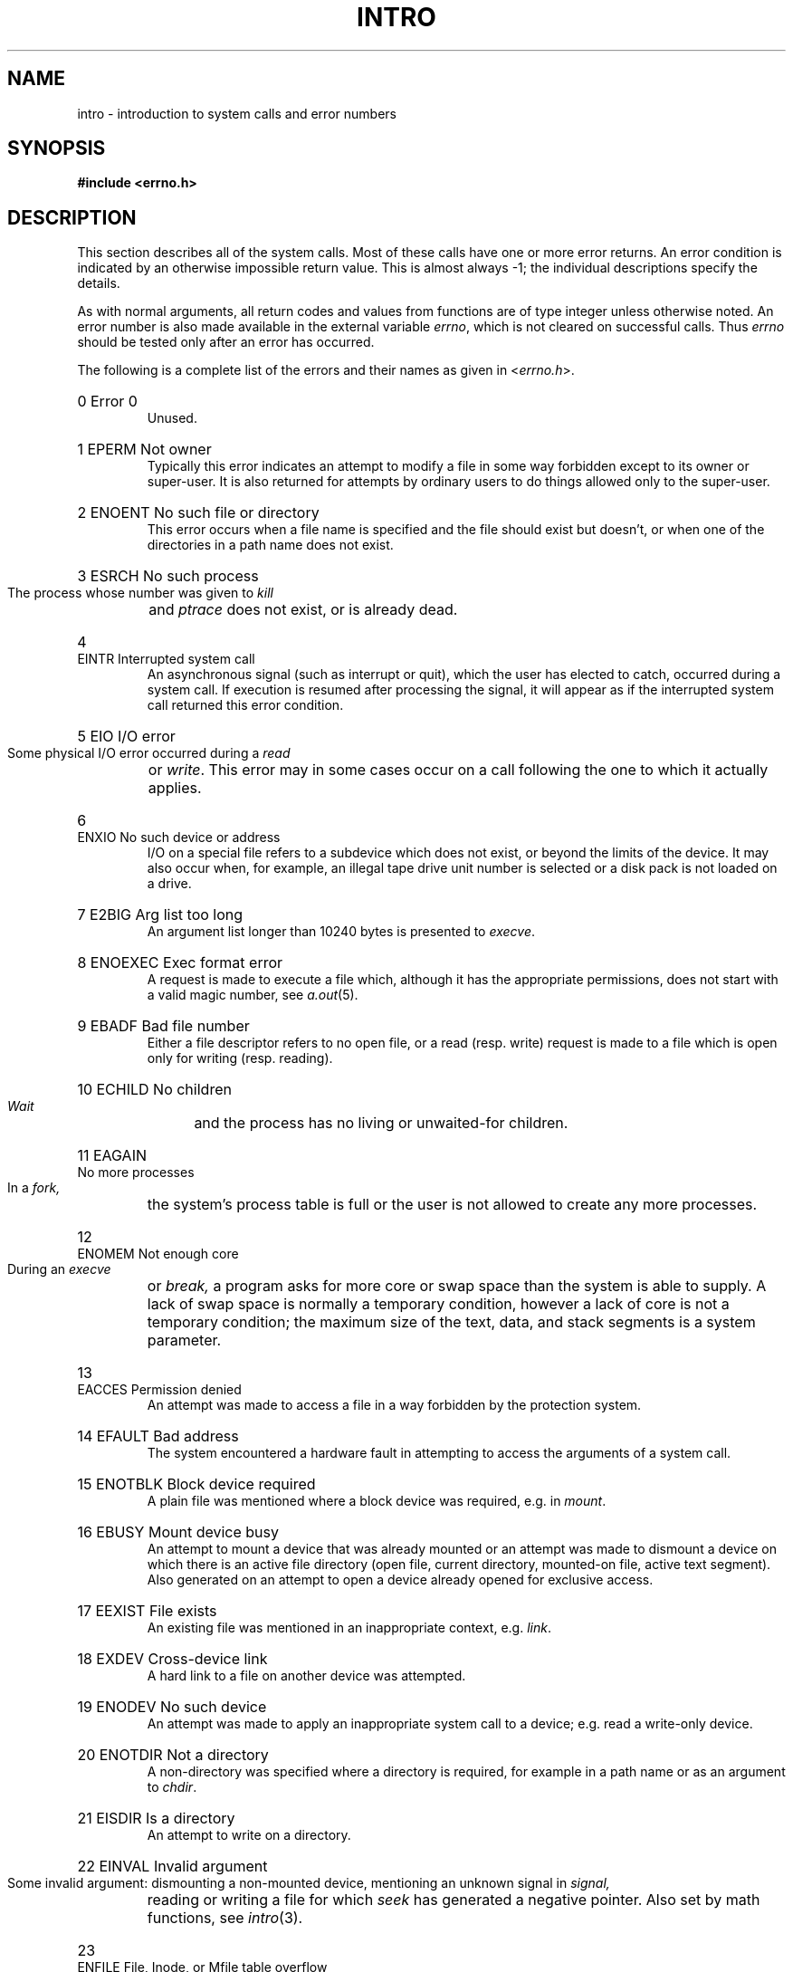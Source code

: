 .\" $Copyright: $
.\" Copyright (c) 1984, 1985, 1986, 1987, 1988, 1989, 1990, 1991
.\" Sequent Computer Systems, Inc.   All rights reserved.
.\"  
.\" This software is furnished under a license and may be used
.\" only in accordance with the terms of that license and with the
.\" inclusion of the above copyright notice.   This software may not
.\" be provided or otherwise made available to, or used by, any
.\" other person.  No title to or ownership of the software is
.\" hereby transferred.
...
.V= $Header: intro.2 1.18 1991/08/06 22:37:25 $
.TH INTRO 2 "\*(V)" "4BSD"
.de en
.HP
\\$1  \\$2  \\$3
.br
..
.SH NAME
intro \- introduction to system calls and error numbers
.SH SYNOPSIS
.B #include <errno.h>
.SH DESCRIPTION
This section describes all of the system calls.  Most
of these calls have one or more error returns.
An error condition is indicated by an otherwise impossible return
value.  This is almost always \-1; the individual descriptions
specify the details.
.PP
As with normal arguments, all return codes and values from
functions are of type integer unless otherwise noted.
An error number is also made available in the external
variable \f2errno\fP, which is not cleared
on successful calls.
Thus \f2errno\fP should be tested only after an error has occurred.
.PP
The following is a complete list of the errors and their
names as given in
.RI < errno.h >.
.en 0 \h'\w'EIO'u' "Error 0
Unused.
.en 1 EPERM "Not owner
Typically this error indicates
an attempt to modify a file in some way forbidden
except to its owner or super-user.
It is also returned for attempts
by ordinary users to do things
allowed only to the super-user.
.en 2 ENOENT "No such file or directory
This error occurs when a file name is specified
and the file should exist but doesn't, or when one
of the directories in a path name does not exist.
.en 3 ESRCH "No such process
The process whose number was given to
.I kill
and
.I ptrace
does not exist, or is already dead.
.en 4 EINTR "Interrupted system call
An asynchronous signal (such as interrupt or quit),
which the user has elected to catch,
occurred during a system call.
If execution is resumed
after processing the signal,
it will appear as if the interrupted system call
returned this error condition.
.en 5 EIO "I/O error
Some physical I/O error occurred during a
.I read
or
.IR write .
This error may in some cases occur
on a call following the one to which it actually applies.
.en 6 ENXIO "No such device or address
I/O on a special file refers to a subdevice which does not
exist,
or beyond the limits of the device.
It may also occur when, for example, an illegal tape drive
unit number is selected 
or a disk pack is not loaded on a drive.
.en 7 E2BIG "Arg list too long
An argument list longer than 10240 bytes
is presented to
.IR execve .
.en 8 ENOEXEC "Exec format error
A request is made to execute a file
which, although it has the appropriate permissions,
does not start with a valid magic number, see
.IR a.out (5).
.en 9 EBADF "Bad file number
Either a file descriptor refers to no
open file,
or a read (resp. write) request is made to
a file which is open only for writing (resp. reading).
.en 10 ECHILD "No children
.I Wait
and the process has no
living or unwaited-for children.
.en 11 EAGAIN "No more processes
In a
.I fork,
the system's process table is full
or the user is not allowed to create any more
processes.
.en 12 ENOMEM "Not enough core
During an
.I execve
or
.I break,
a program asks for more core or swap space than the system is
able to supply.
A lack of swap space is normally a temporary condition, however
a lack of core
is not a temporary condition; the maximum size
of the text, data, and stack segments is a system parameter.
.en 13 EACCES "Permission denied
An attempt was made to access a file in a way forbidden
by the protection system.
.en 14 EFAULT "Bad address
The system encountered a hardware fault in attempting to
access the arguments of a system call.
.en 15 ENOTBLK "Block device required
A plain file was mentioned where a block device was required,
e.g. in
.IR mount .
.en 16 EBUSY "Mount device busy
An attempt to mount a device that was already mounted or
an attempt was made to dismount a device
on which there is an active file
directory
(open file, current directory, mounted-on file, active text segment).
Also generated on an attempt to open a device already opened for
exclusive access.
.en 17 EEXIST "File exists
An existing file was mentioned in an inappropriate context,
e.g.
.IR link .
.en 18 EXDEV "Cross-device link
A hard link to a file on another device
was attempted.
.en 19 ENODEV "No such device
An attempt was made to apply an inappropriate
system call to a device;
e.g. read a write-only device.
.en 20 ENOTDIR "Not a directory
A non-directory was specified where a directory
is required,
for example in a path name or
as an argument to
.IR chdir .
.en 21 EISDIR "Is a directory
An attempt to write on a directory.
.en 22 EINVAL "Invalid argument
Some invalid argument:
dismounting a non-mounted
device,
mentioning an unknown signal in
.I signal,
reading or writing a file for which
.I seek
has generated a negative pointer.
Also set by math functions, see 
.IR intro (3).
.en 23 ENFILE "File, Inode, or Mfile table overflow
One of the System's
.I inode,
.I file,
or
.I mfile
tables has overflowed.
The first two temporarily prevent further
.I opens
or
.I creates.
The latter temporarily prevents further
.I execs
or 
.I mmaps.
.en 24 EMFILE "Too many open files
Customary configuration limit is 20 per process,
more can be binary configured to suit individual site needs.
.en 25 ENOTTY "Inappropriate ioctl for device
The file mentioned in an
.I ioctl
is not a terminal or one of the other
devices to which these calls apply.
.en 26 ETXTBSY "Text file busy
An attempt to execute a pure-procedure
program which is currently open for writing.
Also an attempt to open for writing a pure-procedure
program that is being executed.
.en 27 EFBIG "File too large
The size of a file exceeded the maximum (about
.if t 10\u\s-29\s+2\d
.if n 1.0E9
bytes).
.en 28 ENOSPC "No space left on device
A
.I write
to an ordinary file,
the creation of a directory or symbolic link,
or the creation of a directory entry failed
because no more disk blocks are available on the file system,
or the allocation of an inode for a newly created
file failed because no more inodes are available on the file system.
.en 29 ESPIPE "Illegal seek
An
.I lseek
was issued to a pipe.
This error may also be issued for
other non-seekable devices.
.en 30 EROFS "Read-only file system
An attempt to modify a file or directory
was made
on a device mounted read-only.
.en 31 EMLINK "Too many links
An attempt to make more than 32767 hard links to a file.
.en 32 EPIPE "Broken pipe
A write on a pipe or socket for which there is no process
to read the data.
This condition normally generates a signal;
the error is returned if the signal is ignored.
.en 33 EDOM "Math argument
The argument of a function in the math package (3M)
is out of the domain of the function.
.en 34 ERANGE "Result too large
The value of a function in the math package (3M)
is unrepresentable within machine precision.
.en 35 EWOULDBLOCK "Operation would block"
An operation which would cause a process to block was attempted
on a object in non-blocking mode (see \f2ioctl\fP (2)).
.en 36 EINPROGRESS "Operation now in progress"
An operation which takes a long time to complete (such as
a \f2connect\fP (2)) was attempted on a non-blocking object (see
\f2ioctl\fP (2)).
.en 37 EALREADY "Operation already in progress"
An operation was attempted on a non-blocking object which already
had an operation in progress.
.en 38 ENOTSOCK "Socket operation on non-socket"
Self-explanatory.
.en 39 EDESTADDRREQ "Destination address required"
A required address was omitted from an operation on a socket.
.en 40 EMSGSIZE "Message too long"
A message sent on a socket was larger than the internal message buffer.
.en 41 EPROTOTYPE "Protocol wrong type for socket"
A protocol was specified which does not support the semantics of the
socket type requested. For example you cannot use the ARPA Internet
UDP protocol with type SOCK_STREAM.
.en 42 ENOPROTOOPT "Bad protocol option"
A bad option was specified in a
.IR getsockopt (2)
or
.IR setsockopt (2)
call.
.en 43 EPROTONOSUPPORT "Protocol not supported"
The protocol has not been configured into the
system or no implementation for it exists.
.en 44 ESOCKTNOSUPPORT "Socket type not supported"
The support for the socket type has not been configured into the
system or no implementation for it exists.
.en 45 EOPNOTSUPP "Operation not supported on socket"
For example, trying to \f2accept\fP a connection on a datagram socket.
.en 46 EPFNOSUPPORT "Protocol family not supported"
The protocol family has not been configured into the
system or no implementation for it exists.
.en 47 EAFNOSUPPORT "Address family not supported by protocol family"
An address incompatible with the requested protocol was used.
For example, you shouldn't necessarily expect to be able to use PUP
Internet addresses with ARPA Internet protocols.
.en 48 EADDRINUSE "Address already in use"
Only one usage of each address is normally permitted.
.en 49 EADDRNOTAVAIL "Can't assign requested address"
Normally results from an attempt to create a socket with an
address not on this machine.
.en 50 ENETDOWN "Network is down"
A socket operation encountered a dead network.
.en 51 ENETUNREACH "Network is unreachable"
A socket operation was attempted to an unreachable network.
.en 52 ENETRESET "Network dropped connection on reset"
The host you were connected to crashed and rebooted.
.en 53 ECONNABORTED "Software caused connection abort"
A connection abort was caused internal to your host machine.
.en 54 ECONNRESET "Connection reset by peer"
A connection was forcibly closed by a peer.  This normally
results from the peer executing a \f2shutdown\fP (2) call.
.en 55 ENOBUFS "No buffer space available"
An operation on a socket or pipe was not performed because
the system lacked sufficient buffer space.
.en 56 EISCONN "Socket is already connected"
A
.I connect
request was made on an already connected socket; or,
a
.I sendto
or
.I sendmsg
request on a connected socket specified a destination
other than the connected party.
.en 57 ENOTCONN "Socket is not connected"
An request to send or receive data was disallowed because
the socket is not connected.
.en 58 ESHUTDOWN "Can't send after socket shutdown"
A request to send data was disallowed because the socket
had already been shut down with a previous
.IR shutdown (2)
call.
.en 59 ETOOMANYREFS "Too many references: can't splice"
.en 60 ETIMEDOUT "Connection timed out"
A
.I connect
request failed because the connected party did not
properly respond after a period of time.  (The timeout
period is dependent on the communication protocol.)
.en 61 ECONNREFUSED "Connection refused"
No connection could be made because the target machine actively
refused it.  This usually results from trying to connect
to a service which is inactive on the foreign host.
.en 62 ELOOP "Too many levels of symbolic links"
A path name lookup involved more than N symbolic links,
where N is binary configurable (default is 8).
.en 63 ENAMETOOLONG "File name too long"
A component of a path name exceeded 255 characters, or an entire
path name exceeded 1023 characters.
.en 64 EHOSTDOWN "Host is down"
A socket operation encountered a dead host.
.en 65 EHOSTUNREACH "No route to host"
A socket operation was attempted to an unreachable host.
.en 66 ENOTEMPTY "Directory not empty"
A directory with entries other than \*(lq.\*(rq and \*(lq..\*(rq
was supplied to a remove directory or rename call.
.en 67 EPROCLIM "Too many processes"
.en 68 EUSERS "Too many users"
. \" en 69 EDQUOT "Disc quota exceeded"
.en 70 ESTALE "Stale NFS file handle"
A client referenced a an open file, when the file has been deleted.
.en 71 EREMOTE "Too many levels of remote in path"
An attempt was made to remotely mount a file system
into a path which already has a remotely mounted component.
.en 72 EDEADLK "Deadlock condition if locked"
A potential deadlock among a set of record locks was avoided.
.en 73 ENOLCK "No locks available"
.en 74 ENOMSG "No message of desired type"
.en 75 EIDRM "Identifier removed"
.SH DEFINITIONS
.TP 5
Process ID
.br
Each active process in the system is uniquely identified by a positive
integer called a process ID.  The range of this ID is from 1 to 30000.
.TP 5
Parent process ID
.br
A new process is created by a currently active process; see
.IR fork (2).
The parent process ID of a process is the process ID of its creator.
.TP 5
Process Group ID
.br
Each active process is a member of a process group that is identified by
a positive integer called the process group ID.  This is the process
ID of the group leader.  This grouping permits the signaling of related
processes (see
.IR killpg (2))
and the job control mechanisms of
.IR csh (1).
.TP 5
Tty Group ID
.br
Each active process can be a member of a terminal group that is identified
by a positive integer called the tty group ID.  This grouping is used
to arbitrate between multiple jobs contending for the same terminal;
see
.IR csh (1),
and
.IR tty (4).
.TP 5
Real User ID and Real Group ID
.br
Each user on the system is identified by a positive integer
termed the real user ID.
.IP
Each user is also a member of one or more groups. 
One of these groups is distinguished from others and
used in implementing accounting facilities.  The positive
integer corresponding to this distinguished group is termed 
the real group ID.
.IP
All processes have a real user ID and real group ID.
These are initialized from the equivalent attributes
of the process which created it.
.TP 5
Effective User Id, Effective Group Id, and Access Groups
.br
Access to system resources is governed by three values:
the effective user ID, the effective group ID, and the
group access list.
.IP
The effective user ID and effective group ID are initially the
process's real user ID and real group ID respectively.  Either
may be modified through execution of a set-user-ID or set-group-ID
file (possibly by one its ancestors); see
.IR execve (2).
.IP
The group access list is an additional set of group ID's
used only in determining resource accessibility.  Access checks
are performed as described below in ``File Access Permissions''.
.TP 5
Super-user
.br
A process is recognized as a
.I super-user
process and is granted special privileges if its effective user ID is 0.
.TP 5
Special Processes
.br
The processes with a process ID's of 0, 1, and 2 are special.
Process 0 is the scheduler.  Process 1 is the initialization process
.IR init ,
and is the ancestor of every other process in the system.
It is used to control the process structure.
Process 2 is the paging daemon.
.TP 5
Descriptor
.br
An integer assigned by the system when a file is referenced
by
.IR open (2),
.IR dup (2),
or 
.IR pipe (2)
or a socket is referenced by
.IR socket (2)
or
.IR socketpair (2)
which uniquely identifies an access path to that file or socket from
a given process or any of its children.
.TP 5
File Name
.br
Names consisting of up to 1024 characters may be used to name
an ordinary file, special file, or directory.
.IP
These characters may be selected from the set of all ASCII character
excluding 0 (null) and the ASCII code for / (slash).  (The parity bit,
bit 8, must be 0.)
.IP
Note that it is generally unwise to use *, ?, [ or ] as part of
file names because of the special meaning attached to these characters
by the shell.
.TP 5
Path Name
.br
A path name is a null-terminated character string starting with an
optional slash (/), followed by zero or more directory names separated
by slashes, optionally followed by a file name.
The total length of a path name must be less than {PATHNAME_MAX} characters.
.IP
If a path name begins with a slash, the path search begins at the
.I root
directory.
Otherwise, the search begins from the current working directory.
A slash by itself names the root directory.  A null
pathname refers to the current directory.
.TP 5
Directory
.br
A directory is a special type of file which contains entries
which are references to other files.
Directory entries are called links.  By convention, a directory
contains at least two links, . and .., referred to as
.I dot
and
.I dot-dot
respectively.  Dot refers to the directory itself and
dot-dot refers to its parent directory.
.TP 5
Root Directory and Current Working Directory
.br
Each process has associated with it a concept of a root directory
and a current working directory for the purpose of resolving path
name searches.  A process's root directory need not be the root
directory of the root file system.
.TP 5
File Access Permissions
.br
Every file in the file system has a set of access permissions.
These permissions are used in determining whether a process
may perform a requested operation on the file (such as opening
a file for writing).  Access permissions are established at the
time a file is created.  They may be changed at some later time
through the 
.IR chmod (2)
call. 
.IP
File access is broken down according to whether a file may be: read,
written, or executed.  Directory files use the execute
permission to control if the directory may be searched. 
.IP
File access permissions are interpreted by the system as
they apply to three different classes of users: the owner
of the file, those users in the file's group, anyone else.
Every file has an independent set of access permissions for
each of these classes.  When an access check is made, the system
decides if permission should be granted by checking the access
information applicable to the caller.
.IP
Read, write, and execute/search permissions on
a file are granted to a process if:
.IP
The process's effective user ID is that of the super-user.
.IP
The process's effective user ID matches the user ID of the owner
of the file and the owner permissions allow the access.
.IP
The process's effective user ID does not match the user ID of the
owner of the file, and either the process's effective
group ID matches the group ID
of the file, or the group ID of the file is in
the process's group access list,
and the group permissions allow the access.
.IP
Neither the effective user ID nor effective group ID
and group access list of the process
match the corresponding user ID and group ID of the file,
but the permissions for ``other users'' allow access.
.IP
Otherwise, permission is denied.
.TP 5
Sockets and Address Families
.IP
A socket is an endpoint for communication between processes.
Each socket has queues for sending and receiving data.
.IP
Sockets are typed according to their communications properties.
These properties include whether messages sent and received
at a socket require the name of the partner, whether communication
is reliable, the format used in naming message recipients, etc.
.IP
Each instance of the system supports some
collection of socket types; consult
.IR socket (2)
for more information about the types available and
their properties.
.IP
Each instance of the system supports some number of sets of
communications protocols.  Each protocol set supports addresses
of a certain format.  An Address Family is the set of addresses
for a specific group of protocols.  Each socket has an address
chosen from the address family in which the socket was created.
.SH "SYSTEM V IPC SUPPORT"
.SS "Message Queue Identifier"
A message queue identifier (msqid) is a unique positive integer created by a
.IR msgget (2)
system call.
Each msqid has a message queue and a data structure associated with it.
The data structure is referred to as
.I msqid_ds
and contains the following members:
.PP
.RS
.ta 8n 28n
.nf
struct	ipc_perm msg_perm;	/\(** operation permission struct \(**/
ushort	msg_qnum;	/\(** number of msgs on q \(**/
ushort	msg_qbytes;	/\(** max number of bytes on q \(**/
ushort	msg_lspid;	/\(** pid of last msgsnd operation \(**/
ushort	msg_lrpid;	/\(** pid of last msgrcv operation \(**/
time_t	msg_stime;	/\(** last msgsnd time \(**/
time_t	msg_rtime;	/\(** last msgrcv time \(**/
time_t	msg_ctime;	/\(** last change time \(**/
		/\(** Times measured in secs since \(**/
		/\(** 00:00:00 \s-1GMT\s+1, Jan. 1, 1970 \(**/
.fi
.RE
.PP
.B Msg_perm
is an ipc_perm structure that
specifies the message operation permission (see below).
This structure includes the following members:
.PP
.RS
.ta 8n 20n
.nf
ushort	cuid;	/\(** creator user id \(**/
ushort	cgid;	/\(** creator group id \(**/
ushort	uid;	/\(** user id \(**/
ushort	gid;	/\(** group id \(**/
ushort	mode;	/\(** r/w permission \(**/
.PP
.fi
.RE
.B Msg_qnum
is the number of messages currently on the queue.
.B Msg_qbytes
is the maximum number of bytes allowed on the queue.
.B Msg_lspid
is the process id of the last process that performed a
.IR msgsnd " operation."
.B Msg_lrpid
is the process id of the last process that performed a
.IR msgrcv " operation."
.B Msg_stime
is the time of the last
.I msgsnd
operation,
.B msg_rtime
is the time of the last
.I msgrcv
operation, and
.B msg_ctime
is the time of the last
.IR msgctl (2)
operation that changed a member of the above structure.
.SS "Message Operation Permissions"
In the
.IR msgop "(2) and " msgctl (2)
system call descriptions, the permission required
for an operation is given as "{token}", where "token" is the type
of permission needed interpreted as follows:
.PP
.RS 0.75i
.PD 0
.TP 1.50i
00400
Read by user
.TP
00200
Write by user
.TP
00060
Read, Write by group
.TP
00006
Read, Write by others
.RE
.PD
.PP
Read and Write permissions on a msqid are
granted to a process if one or more of the following are true:
.IP
The effective user
.SM ID
of the process
is super-user.
.IP
The effective user
.SM ID
of the process
matches
.B msg_perm.[c]uid
in the data structure associated with
.I msqid
and the appropriate bit of the
\*(lquser\*(rq portion (0600) of
.B msg_perm.mode
is set.
.IP
The effective user
.SM ID
of the process
does not match
.B msg_perm.[c]uid
and the effective group
.SM ID
of the process
matches
.B msg_perm.[c]gid
and the appropriate bit of the \*(lqgroup\*(rq portion
(060) of
.B msg_perm.mode
is set.
.IP
The effective user
.SM ID
of the process
does not match
.B msg_perm.[c]uid
and the effective group
.SM ID
of the process
does not match
.B msg_perm.[c]gid
and the appropriate bit of the \*(lqother\*(rq portion (06) of
.B msg_perm.mode
is set.
.PP
Otherwise, the corresponding permissions are denied.
.SS "Semaphore Identifier"
A semaphore identifier (semid) is a unique positive integer created by a
.IR semget (2)
system call.
Each semid has a set of semaphores and a data structure associated with it.
The data structure is referred to as
.I semid_ds
and contains the following members:
.PP
.RS
.ta 8n 28n
.nf
struct	ipc_perm sem_perm;	/\(** operation permission struct \(**/
ushort	sem_nsems;	/\(** number of sems in set \(**/
time_t	sem_otime;	/\(** last operation time \(**/
time_t	sem_ctime;	/\(** last change time \(**/
		/\(** Times measured in secs since \(**/
		/\(** 00:00:00 \s-1GMT\s+1, Jan. 1, 1970 \(**/
.fi
.RE
.PP
.B Sem_perm
is an ipc_perm structure that
specifies the semaphore operation permission (see below).
This structure includes the following members:
.PP
.RS
.ta 8n 20n
.nf
ushort	cuid;	/\(** creator user id \(**/
ushort	cgid;	/\(** creator group id \(**/
ushort	uid;	/\(** user id \(**/
ushort	gid;	/\(** group id \(**/
ushort	mode;	/\(** r/a permission \(**/
.PP
.fi
.RE
The value of
.B sem_nsems
is equal to the number of semaphores in the set.
Each semaphore in the set is referenced by a positive integer
referred to as a
.IR sem_num .
Sem_num values run sequentially from 0 to the value of sem_nsems minus 1.
.B Sem_otime
is the time of the last
.IR semop (2)
operation, and
.B sem_ctime
is the time of the last
.IR semctl (2)
operation that changed a member of the above structure.
.PP
A semaphore is a data structure that contains the following members:
.PP
.RS
.ta 8n 20n
.nf
ushort	semval;	/\(** semaphore value \(**/
short	sempid;	/\(** pid of last operation  \(**/
ushort	semncnt;	/\(** # awaiting semval > cval \(**/
ushort	semzcnt;	/\(** # awaiting semval = 0 \(**/
.fi
.RE
.PP
.B Semval
is a non-negative integer.
.B Sempid
is equal to the process
.SM ID
of the last process that performed a semaphore operation on this semaphore.
.B Semncnt
is a count of the number of processes that are currently suspended
awaiting this semaphore's semval to become greater than its current value.
.B Semzcnt
is a count of the number of processes that are currently suspended
awaiting this semaphore's semval to become zero.
.SS "Semaphore Operation Permissions"
In the
.IR semop "(2) and " semctl (2)
system call descriptions, the permission required
for an operation is given as "{token}", where "token" is the type
of permission needed interpreted as follows:
.PP
.RS 0.75i
.PD 0
.TP 1.50i
00400
Read by user
.TP
00200
Alter by user
.TP
00060
Read, Alter by group
.TP
00006
Read, Alter by others
.RE
.PD
.PP
Read and Alter permissions on a semid are
granted to a process if one or more of the following are true:
.IP
The effective user
.SM ID
of the process
is super-user.
.IP
The effective user
.SM ID
of the process
matches
.B sem_perm.[c]uid
in the data structure associated with
.I semid
and the appropriate bit of the
\*(lquser\*(rq portion (0600) of
.B sem_perm.mode
is set.
.IP
The effective user
.SM ID
of the process
does not match
.B sem_perm.[c]uid
and the effective group
.SM ID
of the process
matches
.B sem_perm.[c]gid
and the appropriate bit of the \*(lqgroup\*(rq portion
(060) of
.B sem_perm.mode
is set.
.IP
The effective user
.SM ID
of the process
does not match
.B sem_perm.[c]uid
and the effective group
.SM ID
of the process
does not match
.B sem_perm.[c]gid
and the appropriate bit of the \*(lqother\*(rq portion (06) of
.B sem_perm.mode
is set.
.PP
Otherwise, the corresponding permissions are denied.
.SH SEE ALSO
intro(3), perror(3)
